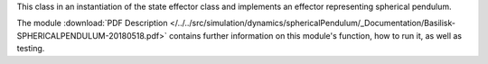 
This class in an instantiation of the state effector class and implements an effector representing spherical pendulum.

The module
:download:`PDF Description </../../src/simulation/dynamics/sphericalPendulum/_Documentation/Basilisk-SPHERICALPENDULUM-20180518.pdf>`
contains further information on this module's function,
how to run it, as well as testing.

